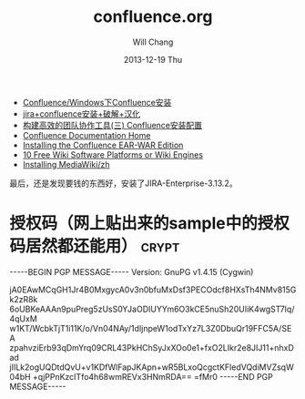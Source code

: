 #+TITLE:       confluence.org
#+AUTHOR:      Will Chang
#+EMAIL:       changwei.cn@gmail.com
#+DATE:        2013-12-19 Thu
#+URI:         /wiki/html/confluence
#+KEYWORDS:    wiki
#+TAGS:        :wiki:
#+LANGUAGE:    en
#+OPTIONS:     H:3 num:nil toc:nil \n:nil ::t |:t ^:nil -:nil f:t *:t <:t
#+DESCRIPTION:  Confluence 


 - [[http://www.zzbaike.com/wiki/Confluence/Windows%E4%B8%8BConfluence%E5%AE%89%E8%A3%85][Confluence/Windows下Confluence安装]]
 - [[http://my.oschina.net/u/941788/blog/119352][jira+confluence安装+破解+汉化]]
 - [[http://blog.csdn.net/ilovemilk/article/details/6713968][构建高效的团队协作工具(三) Confluence安装配置]]
 - [[https://confluence.atlassian.com/display/DOC/Confluence+Documentation+Home][Confluence Documentation Home]]
 - [[https://confluence.atlassian.com/display/DOC/Installing+the+Confluence+EAR-WAR+Edition][Installing the Confluence EAR-WAR Edition]]
 - [[http://www.clickonf5.org/7599/10-free-opensource-wiki-software-engine/][10 Free Wiki Software Platforms or Wiki Engines]]
 - [[http://www.mediawiki.org/wiki/Manual:Installing_MediaWiki/zh][Installing MediaWiki/zh]]


最后，还是发现要钱的东西好，安装了JIRA-Enterprise-3.13.2。

* 授权码（网上贴出来的sample中的授权码居然都还能用） :crypt:
-----BEGIN PGP MESSAGE-----
Version: GnuPG v1.4.15 (Cygwin)

jA0EAwMCqGH1Jr4B0MxgycA0v3n0bfuMxDsf3PECOdcf8HXsTh4NMv815Gk2zR8k
6oUBKeAAAn9puPreg5zUsS0YJaODIUYYm6O3kCE5nuSh20UIiK4wgST7Iq/4qUxM
w1KT/WcbkTjT1i11K/o/Vn04NAy/1dIjnpeW1odTxYz7L3Z0DbuQr19FFC5A/SEA
zpahvziErb93qDmYrq09CRL43PkHChSyJxXOo0e1+fxO2LIkr2e8JIJ11+nhxDad
jIILk2ogUQDtdQvU+v1KDfWlFapJKApn+wR5BLxoQcgctKFledVQdiMVZsqW04bH
+qjPPnKzcITfo4h68wmREVx3HNmRDA==
=fMr0
-----END PGP MESSAGE-----

